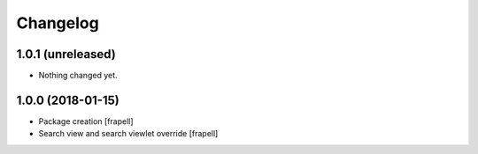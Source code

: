 Changelog
=========


1.0.1 (unreleased)
------------------

- Nothing changed yet.


1.0.0 (2018-01-15)
------------------

- Package creation
  [frapell]

- Search view and search viewlet override
  [frapell]
